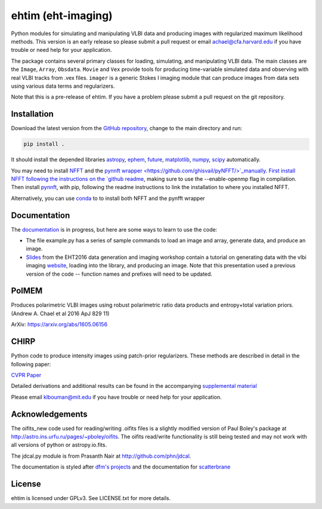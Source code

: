 ehtim (eht-imaging)
===================

Python modules for simulating and manipulating VLBI data and producing images with regularized maximum likelihood methods. This version is an early release so please submit a pull request or email achael@cfa.harvard.edu if you have trouble or need help for your application.

The package contains several primary classes for loading, simulating, and manipulating VLBI data. The main classes are the ``Image``, ``Array``, ``Obsdata``. ``Movie`` and ``Vex`` provide tools for producing time-variable simulated data and observing with real VLBI tracks from .vex files. ``imager`` is a generic Stokes I imaging module that can produce images from data sets using various data terms and regularizers.

Note that this is a pre-release of ehtim.  If you have a problem please submit a pull request on the git repository.

Installation
------------
Download the latest version from the `GitHub repository <https://github.com/achael/eht-imaging>`_, change to the main directory and run:

.. code-block:: bash

    pip install .

It should install the depended libraries `astropy <http://www.astropy.org/>`_, `ephem <http://pypi.python.org/pypi/pyephem/>`_, `future <http://pypi.python.org/pypi/future>`_, `matplotlib <http://www.matplotlib.org/>`_, `numpy <http://www.numpy.org/>`_, `scipy <http://www.scipy.org/>`_ automatically.

You may need to install `NFFT <https://github.com/NFFT/nfft>`_ and the `pynnft wrapper <https://github.com/ghisvail/pyNFFT/>`_manually. First install NFFT following the instructions on the `github readme <https://github.com/NFFT/nfft>`_, making sure to use the --enable-openmp flag in compilation. Then install `pynnft <https://github.com/ghisvail/pyNFFT/>`_, with pip, following the readme instructions to link the installation to where you installed NFFT. 

Alternatively, you can use `conda <https://anaconda.org/conda-forge/pynfft/>`__ to to install both NFFT and the pynfft wrapper

Documentation
-------------
The `documentation <https://achael.github.io/eht-imaging>`_ is in progress, but here are some ways to learn to use the code:

- The file example.py has a series of sample commands to load an image and array, generate data, and produce an image.
- `Slides <https://www.dropbox.com/s/7533ucj8bt54yh7/Bouman_Chael.pdf?dl=0>`_ from the EHT2016 data generation and imaging workshop contain a tutorial on generating data with the vlbi imaging `website <http://vlbiimaging.csail.mit.edu>`_, loading into the library, and producing an image. Note that this presentation used a previous version of the code -- function names and prefixes will need to be updated.

PolMEM
------------
Produces polarimetric VLBI images using robust polarimetric ratio data products and entropy+total variation priors. (Andrew A. Chael et al 2016 ApJ 829 11)

ArXiv: https://arxiv.org/abs/1605.06156

CHIRP
------------

Python code to produce intensity images using patch-prior regularizers. These methods are described in detail in the following paper:

`CVPR Paper <http://www.cv-foundation.org/openaccess/content_cvpr_2016/html/Bouman_Computational_Imaging_for_CVPR_2016_paper.html>`_

Detailed derivations and additional results can be found in the accompanying `supplemental material <http://vlbiimaging.csail.mit.edu/static/papers/CHIRPsupp.pdf>`_

Please email klbouman@mit.edu if you have trouble or need help for your application.


Acknowledgements
----------------
The oifits_new code used for reading/writing .oifits files is a slightly modified version of Paul Boley's package at `<http://astro.ins.urfu.ru/pages/~pboley/oifits>`_. The oifits read/write functionality is still being tested and may not work with all versions of python or astropy.io.fits.

The jdcal.py module is from Prasanth Nair at `<http://github.com/phn/jdcal>`_.

The documentation is styled after `dfm's projects <https://github.com/dfm>`_ and the documentation for `scatterbrane <https://github.com/krosenfeld/scatterbrane>`_

License
-------
ehtim is licensed under GPLv3. See LICENSE.txt for more details.


